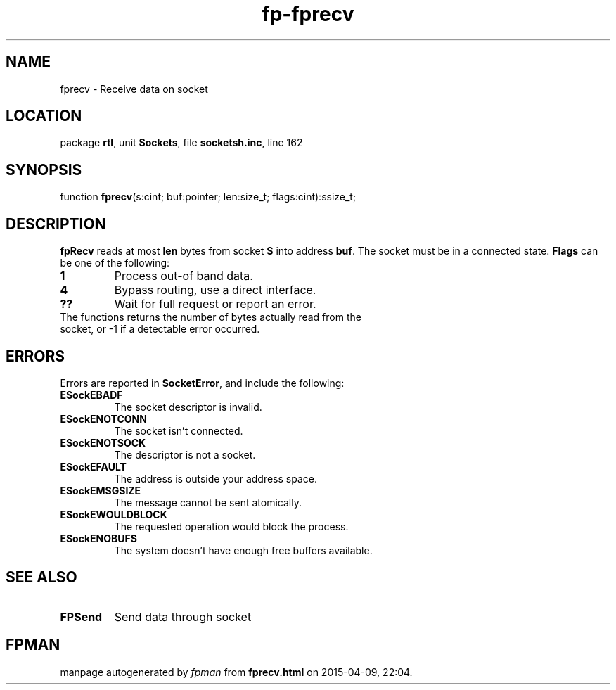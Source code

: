 .\" file autogenerated by fpman
.TH "fp-fprecv" 3 "2014-03-14" "fpman" "Free Pascal Programmer's Manual"
.SH NAME
fprecv - Receive data on socket
.SH LOCATION
package \fBrtl\fR, unit \fBSockets\fR, file \fBsocketsh.inc\fR, line 162
.SH SYNOPSIS
function \fBfprecv\fR(s:cint; buf:pointer; len:size_t; flags:cint):ssize_t;
.SH DESCRIPTION
\fBfpRecv\fR reads at most \fBlen\fR bytes from socket \fBS\fR into address \fBbuf\fR. The socket must be in a connected state. \fBFlags\fR can be one of the following:

.TP
.B 1
Process out-of band data.
.TP
.B 4
Bypass routing, use a direct interface.
.TP
.B ??
Wait for full request or report an error.
.TP 0
The functions returns the number of bytes actually read from the socket, or -1 if a detectable error occurred.


.SH ERRORS
Errors are reported in \fBSocketError\fR, and include the following:

.TP
.B ESockEBADF
The socket descriptor is invalid.
.TP
.B ESockENOTCONN
The socket isn't connected.
.TP
.B ESockENOTSOCK
The descriptor is not a socket.
.TP
.B ESockEFAULT
The address is outside your address space.
.TP
.B ESockEMSGSIZE
The message cannot be sent atomically.
.TP
.B ESockEWOULDBLOCK
The requested operation would block the process.
.TP
.B ESockENOBUFS
The system doesn't have enough free buffers available.

.SH SEE ALSO
.TP
.B FPSend
Send data through socket

.SH FPMAN
manpage autogenerated by \fIfpman\fR from \fBfprecv.html\fR on 2015-04-09, 22:04.

